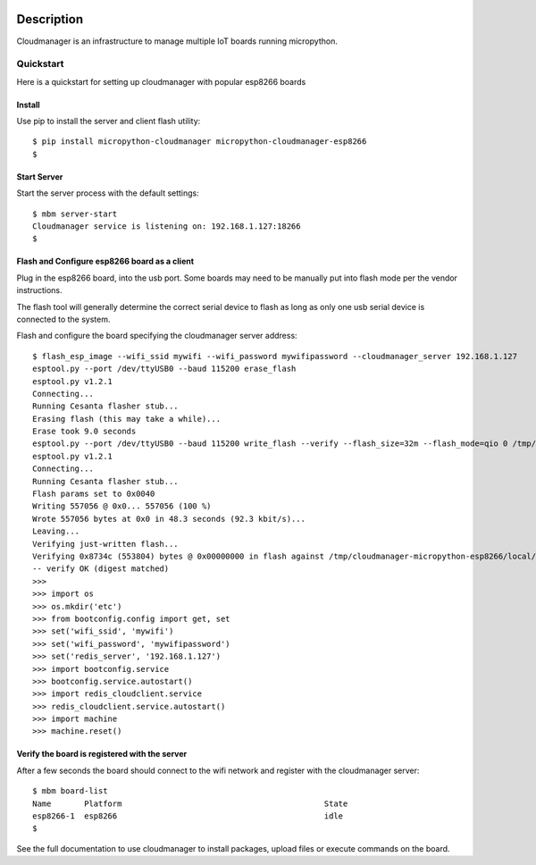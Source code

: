
.. image:: https://readthedocs.org/projects/micropython-cloudmanager/badge/?version=latest
    :target: http://micropython-cloudmanager.readthedocs.io/en/latest/?badge=latest
    :alt: Documentation Status

Description
***********

Cloudmanager is an infrastructure to manage multiple IoT boards running micropython.

Quickstart
==========

Here is a quickstart for setting up cloudmanager with popular esp8266 boards

Install
-------

Use pip to install the server and client flash utility::

    $ pip install micropython-cloudmanager micropython-cloudmanager-esp8266
    $

Start Server
------------

Start the server process with the default settings::

    $ mbm server-start
    Cloudmanager service is listening on: 192.168.1.127:18266
    $

Flash and Configure esp8266 board as a client
---------------------------------------------

Plug in the esp8266 board, into the usb port.  Some boards may need to be manually put into flash mode per the vendor
instructions.

The flash tool will generally determine the correct serial device to flash as long as only one usb serial device
is connected to the system.

Flash and configure the board specifying the cloudmanager server address::

    $ flash_esp_image --wifi_ssid mywifi --wifi_password mywifipassword --cloudmanager_server 192.168.1.127
    esptool.py --port /dev/ttyUSB0 --baud 115200 erase_flash
    esptool.py v1.2.1
    Connecting...
    Running Cesanta flasher stub...
    Erasing flash (this may take a while)...
    Erase took 9.0 seconds
    esptool.py --port /dev/ttyUSB0 --baud 115200 write_flash --verify --flash_size=32m --flash_mode=qio 0 /tmp/cloudmanager-micropython-esp8266/local/lib/python2.7/site-packages/cloudmanager_micropython_esp8266/firmware/firmware-combined.bin
    esptool.py v1.2.1
    Connecting...
    Running Cesanta flasher stub...
    Flash params set to 0x0040
    Writing 557056 @ 0x0... 557056 (100 %)
    Wrote 557056 bytes at 0x0 in 48.3 seconds (92.3 kbit/s)...
    Leaving...
    Verifying just-written flash...
    Verifying 0x8734c (553804) bytes @ 0x00000000 in flash against /tmp/cloudmanager-micropython-esp8266/local/lib/python2.7/site-packages/cloudmanager_micropython_esp8266/firmware/firmware-combined.bin...
    -- verify OK (digest matched)
    >>>
    >>> import os
    >>> os.mkdir('etc')
    >>> from bootconfig.config import get, set
    >>> set('wifi_ssid', 'mywifi')
    >>> set('wifi_password', 'mywifipassword')
    >>> set('redis_server', '192.168.1.127')
    >>> import bootconfig.service
    >>> bootconfig.service.autostart()
    >>> import redis_cloudclient.service
    >>> redis_cloudclient.service.autostart()
    >>> import machine
    >>> machine.reset()


Verify the board is registered with the server
----------------------------------------------

After a few seconds the board should connect to the wifi network and register with the cloudmanager server::

    $ mbm board-list
    Name       Platform                                           State
    esp8266-1  esp8266                                            idle
    $

See the full documentation to use cloudmanager to install packages, upload files or execute commands on the board.
